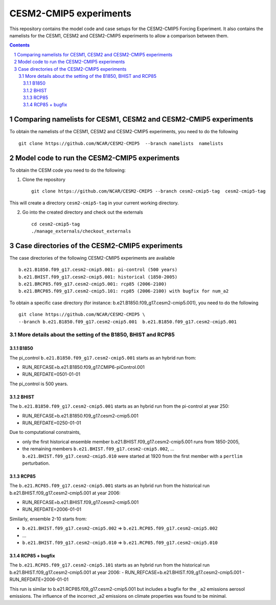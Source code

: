 =======================
CESM2-CMIP5 experiments
=======================

This repository contains the model code and case setups for the CESM2-CMIP5 Forcing Experiment. It also contains the namelists for the CESM1, CESM2 and CESM2-CMIP5 experiments to allow a comparison between them. 

.. sectnum::

.. contents::

Comparing namelists for CESM1, CESM2 and CESM2-CMIP5 experiments
================================================================

To obtain the namelists of the CESM1, CESM2 and CESM2-CMIP5 experiments, you need to do the following ::

      git clone https://github.com/NCAR/CESM2-CMIP5  --branch namelists  namelists
      
      
Model code to run the CESM2-CMIP5 experiments
=============================================

To obtain the CESM code you need to do the following:


1. Clone the repository ::

      git clone https://github.com/NCAR/CESM2-CMIP5 --branch cesm2-cmip5-tag  cesm2-cmip5-tag 
      
This will create a directory ``cesm2-cmip5-tag`` in your current working directory.

2. Go into the created directory and check out the externals  ::


      cd cesm2-cmip5-tag
      ./manage_externals/checkout_externals 
     
    
Case directories of the CESM2-CMIP5 experiments
===============================================

The case directories of the following CESM2-CMIP5 experiments are available ::

      b.e21.B1850.f09_g17.cesm2-cmip5.001: pi-control (500 years)
      b.e21.BHIST.f09_g17.cesm2-cmip5.001: historical (1850-2005)  
      b.e21.BRCP85.f09_g17.cesm2-cmip5.001: rcp85 (2006-2100)
      b.e21.BRCP85.f09_g17.cesm2-cmip5.101: rcp85 (2006-2100) with bugfix for num_a2

To obtain a specific case directory (for instance: b.e21.B1850.f09_g17.cesm2-cmip5.001), you need to do the following ::

      git clone https://github.com/NCAR/CESM2-CMIP5 \
      --branch b.e21.B1850.f09_g17.cesm2-cmip5.001  b.e21.B1850.f09_g17.cesm2-cmip5.001


More details about the setting of the B1850, BHIST and RCP85
------------------------------------------------------------

B1850
~~~~~

The pi_control ``b.e21.B1850.f09_g17.cesm2-cmip5.001`` starts as an hybrid run from:

- RUN_REFCASE=b.e21.B1850.f09_g17.CMIP6-piControl.001
- RUN_REFDATE=0501-01-01

The pi_control is 500 years.

BHIST
~~~~~

The ``b.e21.B1850.f09_g17.cesm2-cmip5.001`` starts as an hybrid run from the pi-control at year 250:

- RUN_REFCASE=b.e21.B1850.f09_g17.cesm2-cmip5.001
- RUN_REFDATE=0250-01-01

Due to computational constraints, 

- only the first historical ensemble member b.e21.BHIST.f09_g17.cesm2-cmip5.001 runs from 1850-2005,
- the remaining members ``b.e21.BHIST.f09_g17.cesm2-cmip5.002``, ... ``b.e21.BHIST.f09_g17.cesm2-cmip5.010`` were started at 1920 from the first member with a ``pertlim`` perturbation.


RCP85
~~~~~

The ``b.e21.RCP85.f09_g17.cesm2-cmip5.001`` starts as an hybrid run from the historical run b.e21.BHIST.f09_g17.cesm2-cmip5.001 at year 2006:

- RUN_REFCASE=b.e21.BHIST.f09_g17.cesm2-cmip5.001
- RUN_REFDATE=2006-01-01

Similarly, ensemble 2-10 starts from:

- ``b.e21.BHIST.f09_g17.cesm2-cmip5.002`` => ``b.e21.RCP85.f09_g17.cesm2-cmip5.002``
- ...
- ``b.e21.BHIST.f09_g17.cesm2-cmip5.010`` => ``b.e21.RCP85.f09_g17.cesm2-cmip5.010``


RCP85 + bugfix
~~~~~~~~~~~~~~

The ``b.e21.RCP85.f09_g17.cesm2-cmip5.101`` starts as an hybrid run from the historical run b.e21.BHIST.f09_g17.cesm2-cmip5.001 at year 2006:
- RUN_REFCASE=b.e21.BHIST.f09_g17.cesm2-cmip5.001
- RUN_REFDATE=2006-01-01

This run is similar to b.e21.RCP85.f09_g17.cesm2-cmip5.001 but includes a bugfix for the ``_a2`` emissions aerosol emissions. The influence of the incorrect _a2 emissions on climate properties was found to be minimal.

